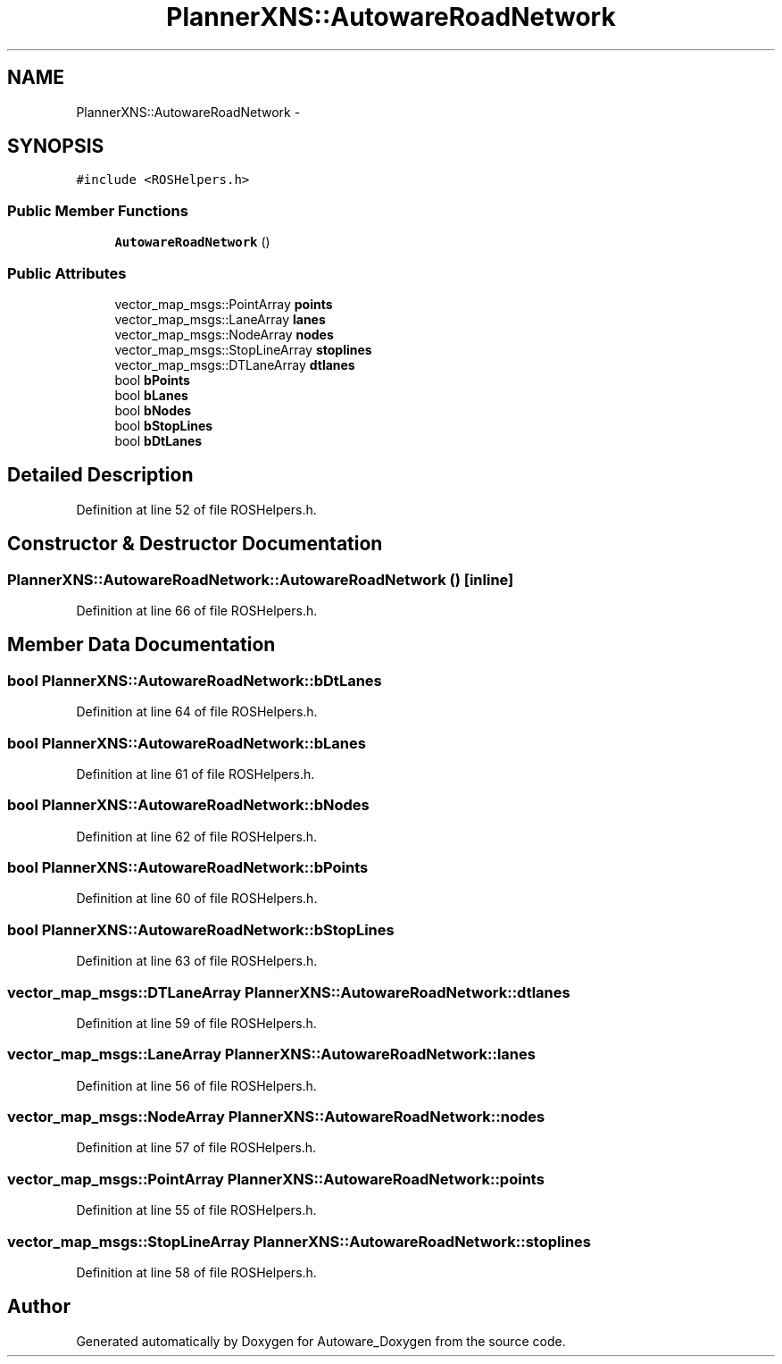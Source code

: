 .TH "PlannerXNS::AutowareRoadNetwork" 3 "Fri May 22 2020" "Autoware_Doxygen" \" -*- nroff -*-
.ad l
.nh
.SH NAME
PlannerXNS::AutowareRoadNetwork \- 
.SH SYNOPSIS
.br
.PP
.PP
\fC#include <ROSHelpers\&.h>\fP
.SS "Public Member Functions"

.in +1c
.ti -1c
.RI "\fBAutowareRoadNetwork\fP ()"
.br
.in -1c
.SS "Public Attributes"

.in +1c
.ti -1c
.RI "vector_map_msgs::PointArray \fBpoints\fP"
.br
.ti -1c
.RI "vector_map_msgs::LaneArray \fBlanes\fP"
.br
.ti -1c
.RI "vector_map_msgs::NodeArray \fBnodes\fP"
.br
.ti -1c
.RI "vector_map_msgs::StopLineArray \fBstoplines\fP"
.br
.ti -1c
.RI "vector_map_msgs::DTLaneArray \fBdtlanes\fP"
.br
.ti -1c
.RI "bool \fBbPoints\fP"
.br
.ti -1c
.RI "bool \fBbLanes\fP"
.br
.ti -1c
.RI "bool \fBbNodes\fP"
.br
.ti -1c
.RI "bool \fBbStopLines\fP"
.br
.ti -1c
.RI "bool \fBbDtLanes\fP"
.br
.in -1c
.SH "Detailed Description"
.PP 
Definition at line 52 of file ROSHelpers\&.h\&.
.SH "Constructor & Destructor Documentation"
.PP 
.SS "PlannerXNS::AutowareRoadNetwork::AutowareRoadNetwork ()\fC [inline]\fP"

.PP
Definition at line 66 of file ROSHelpers\&.h\&.
.SH "Member Data Documentation"
.PP 
.SS "bool PlannerXNS::AutowareRoadNetwork::bDtLanes"

.PP
Definition at line 64 of file ROSHelpers\&.h\&.
.SS "bool PlannerXNS::AutowareRoadNetwork::bLanes"

.PP
Definition at line 61 of file ROSHelpers\&.h\&.
.SS "bool PlannerXNS::AutowareRoadNetwork::bNodes"

.PP
Definition at line 62 of file ROSHelpers\&.h\&.
.SS "bool PlannerXNS::AutowareRoadNetwork::bPoints"

.PP
Definition at line 60 of file ROSHelpers\&.h\&.
.SS "bool PlannerXNS::AutowareRoadNetwork::bStopLines"

.PP
Definition at line 63 of file ROSHelpers\&.h\&.
.SS "vector_map_msgs::DTLaneArray PlannerXNS::AutowareRoadNetwork::dtlanes"

.PP
Definition at line 59 of file ROSHelpers\&.h\&.
.SS "vector_map_msgs::LaneArray PlannerXNS::AutowareRoadNetwork::lanes"

.PP
Definition at line 56 of file ROSHelpers\&.h\&.
.SS "vector_map_msgs::NodeArray PlannerXNS::AutowareRoadNetwork::nodes"

.PP
Definition at line 57 of file ROSHelpers\&.h\&.
.SS "vector_map_msgs::PointArray PlannerXNS::AutowareRoadNetwork::points"

.PP
Definition at line 55 of file ROSHelpers\&.h\&.
.SS "vector_map_msgs::StopLineArray PlannerXNS::AutowareRoadNetwork::stoplines"

.PP
Definition at line 58 of file ROSHelpers\&.h\&.

.SH "Author"
.PP 
Generated automatically by Doxygen for Autoware_Doxygen from the source code\&.
